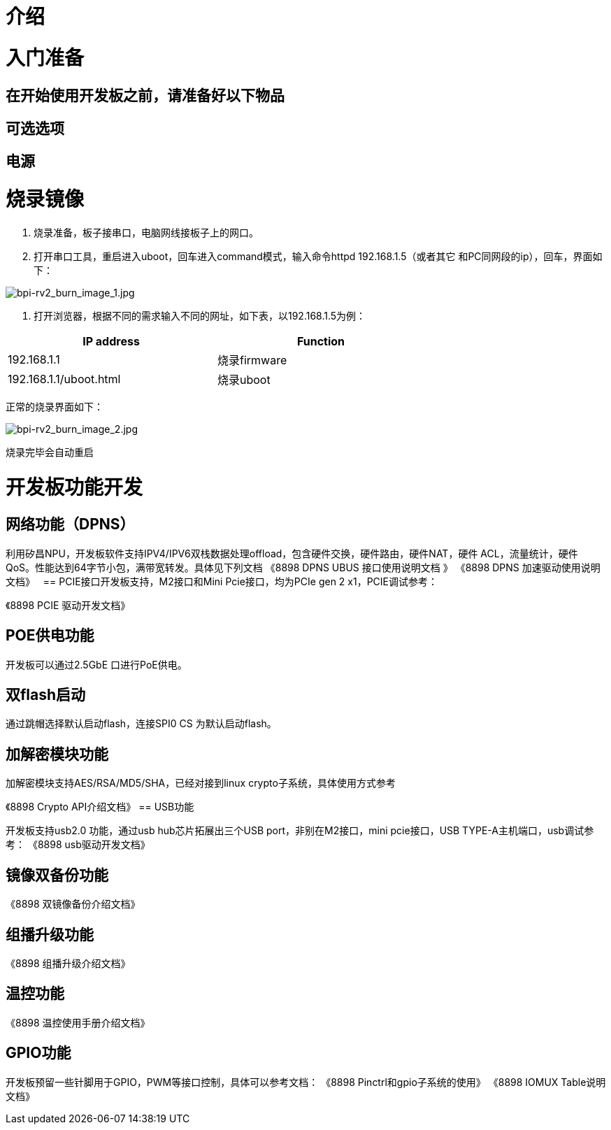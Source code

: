 = 介绍


= 入门准备

== 在开始使用开发板之前，请准备好以下物品

== 可选选项

== 电源

= 烧录镜像

1. 烧录准备，板子接串口，电脑网线接板子上的网口。

2. 打开串口工具，重启进入uboot，回车进入command模式，输入命令httpd 192.168.1.5（或者其它
和PC同网段的ip），回车，界面如下：

image::/bpi-rv2/bpi-rv2_burn_image_1.jpg[bpi-rv2_burn_image_1.jpg]

3. 打开浏览器，根据不同的需求输入不同的网址，如下表，以192.168.1.5为例：

[options="header",cols="1,1",width="70%"]
|=====
|IP address | Function
|192.168.1.1 |烧录firmware
|192.168.1.1/uboot.html |烧录uboot
|=====

正常的烧录界面如下：

image::/bpi-rv2/bpi-rv2_burn_image_2.jpg[bpi-rv2_burn_image_2.jpg]

烧录完毕会自动重启


= 开发板功能开发

== ⽹络功能（DPNS）
利⽤矽昌NPU，开发板软件⽀持IPV4/IPV6双栈数据处理offload，包含硬件交换，硬件路由，硬件NAT，硬件
ACL，流量统计，硬件QoS。性能达到64字节⼩包，满带宽转发。具体⻅下列⽂档
《8898 DPNS UBUS 接⼝使⽤说明⽂档 》
《8898 DPNS 加速驱动使⽤说明⽂档》
 
== PCIE接⼝开发板⽀持，M2接⼝和Mini Pcie接⼝，均为PCIe gen 2 x1，PCIE调试参考：

《8898 PCIE 驱动开发⽂档》

== POE供电功能

开发板可以通过2.5GbE ⼝进⾏PoE供电。

== 双flash启动

通过跳帽选择默认启动flash，连接SPI0 CS 为默认启动flash。

== 加解密模块功能

加解密模块⽀持AES/RSA/MD5/SHA，已经对接到linux crypto⼦系统，具体使⽤⽅式参考

《8898 Crypto API介绍⽂档》
== USB功能

开发板⽀持usb2.0 功能，通过usb hub芯⽚拓展出三个USB port，⾮别在M2接⼝，mini pcie接⼝，USB 
TYPE-A主机端⼝，usb调试参考：
《8898 usb驱动开发⽂档》

== 镜像双备份功能

《8898 双镜像备份介绍⽂档》

== 组播升级功能

《8898 组播升级介绍⽂档》

== 温控功能

《8898 温控使⽤⼿册介绍⽂档》

== GPIO功能
开发板预留⼀些针脚⽤于GPIO，PWM等接⼝控制，具体可以参考⽂档：
《8898 Pinctrl和gpio⼦系统的使⽤》
《8898 IOMUX Table说明⽂档》
